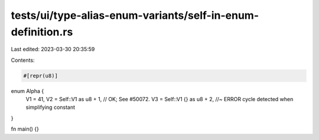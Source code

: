 tests/ui/type-alias-enum-variants/self-in-enum-definition.rs
============================================================

Last edited: 2023-03-30 20:35:59

Contents:

.. code-block:: rs

    #[repr(u8)]
enum Alpha {
    V1 = 41,
    V2 = Self::V1 as u8 + 1,    // OK; See #50072.
    V3 = Self::V1 {} as u8 + 2, //~ ERROR cycle detected when simplifying constant
}

fn main() {}


